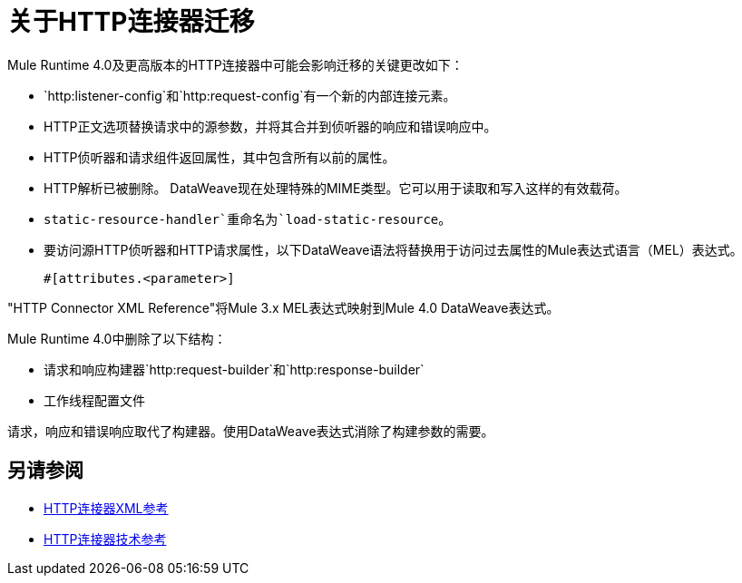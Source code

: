 = 关于HTTP连接器迁移
:keywords: http, https, request, requester

Mule Runtime 4.0及更高版本的HTTP连接器中可能会影响迁移的关键更改如下：

*  `http:listener-config`和`http:request-config`有一个新的内部连接元素。
*  HTTP正文选项替换请求中的源参数，并将其合并到侦听器的响应和错误响应中。
*  HTTP侦听器和请求组件返回属性，其中包含所有以前的属性。
*  HTTP解析已被删除。 DataWeave现在处理特殊的MIME类型。它可以用于读取和写入这样的有效载荷。
*  `static-resource-handler`重命名为`load-static-resource`。
+
* 要访问源HTTP侦听器和HTTP请求属性，以下DataWeave语法将替换用于访问过去属性的Mule表达式语言（MEL）表达式。
+
`#[attributes.<parameter>]`

"HTTP Connector XML Reference"将Mule 3.x MEL表达式映射到Mule 4.0 DataWeave表达式。

Mule Runtime 4.0中删除了以下结构：

* 请求和响应构建器`http:request-builder`和`http:response-builder`
* 工作线程配置文件

请求，响应和错误响应取代了构建器。使用DataWeave表达式消除了构建参数的需要。

== 另请参阅

*  link:/connectors/http-connector-xml-reference[HTTP连接器XML参考]
*  link:/connectors/http-documentation[HTTP连接器技术参考]

